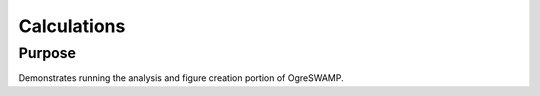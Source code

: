 

Calculations
============



Purpose
-------

Demonstrates running the analysis and figure creation portion of OgreSWAMP. 